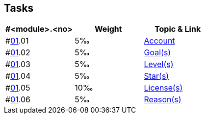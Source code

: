 == Tasks

[width="100%",cols="33%,33%,33%",options="header",]
|===
|#<module>.<no>
|Weight 
|Topic & Link

|#link:docs/content/01/[01].01
|5‰ 
|link:docs/content/01/02.md[Account]

|#link:docs/content/01/[01].02
|5‰ 
|link:docs/content/01/04.md[Goal(s)]

|#link:docs/content/01/[01].03
|5‰ 
|link:docs/content/01/06.md[Level(s)]

|#link:docs/content/01/[01].04
|5‰ 
|link:docs/content/01/08.md[Star(s)]

|#link:docs/content/01/[01].05
|10‰ 
|link:docs/content/01/10.md[License(s)]

|#link:docs/content/01/[01].06
|5‰ 
|link:docs/content/01/12.md[Reason(s)]
